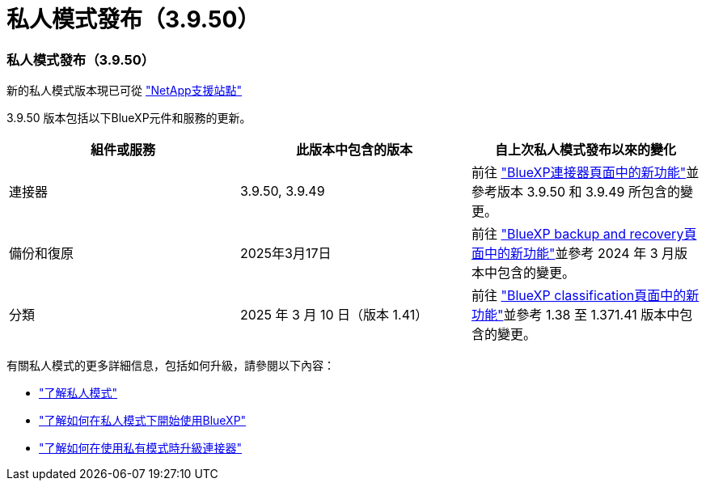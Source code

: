 = 私人模式發布（3.9.50）
:allow-uri-read: 




=== 私人模式發布（3.9.50）

新的私人模式版本現已可從 https://mysupport.netapp.com/site/downloads["NetApp支援站點"^]

3.9.50 版本包括以下BlueXP元件和服務的更新。

[cols="3*"]
|===
| 組件或服務 | 此版本中包含的版本 | 自上次私人模式發布以來的變化 


| 連接器 | 3.9.50, 3.9.49 | 前往 https://docs.netapp.com/us-en/bluexp-setup-admin/whats-new.html#connector-3-9-50["BlueXP連接器頁面中的新功能"]並參考版本 3.9.50 和 3.9.49 所包含的變更。 


| 備份和復原 | 2025年3月17日 | 前往 https://docs.netapp.com/us-en/bluexp-backup-recovery/whats-new.html["BlueXP backup and recovery頁面中的新功能"^]並參考 2024 年 3 月版本中包含的變更。 


| 分類 | 2025 年 3 月 10 日（版本 1.41） | 前往 https://docs.netapp.com/us-en/bluexp-classification/whats-new.html["BlueXP classification頁面中的新功能"^]並參考 1.38 至 1.371.41 版本中包含的變更。 
|===
有關私人模式的更多詳細信息，包括如何升級，請參閱以下內容：

* https://docs.netapp.com/us-en/bluexp-setup-admin/concept-modes.html["了解私人模式"]
* https://docs.netapp.com/us-en/bluexp-setup-admin/task-quick-start-private-mode.html["了解如何在私人模式下開始使用BlueXP"]
* https://docs.netapp.com/us-en/bluexp-setup-admin/task-upgrade-connector.html["了解如何在使用私有模式時升級連接器"]

